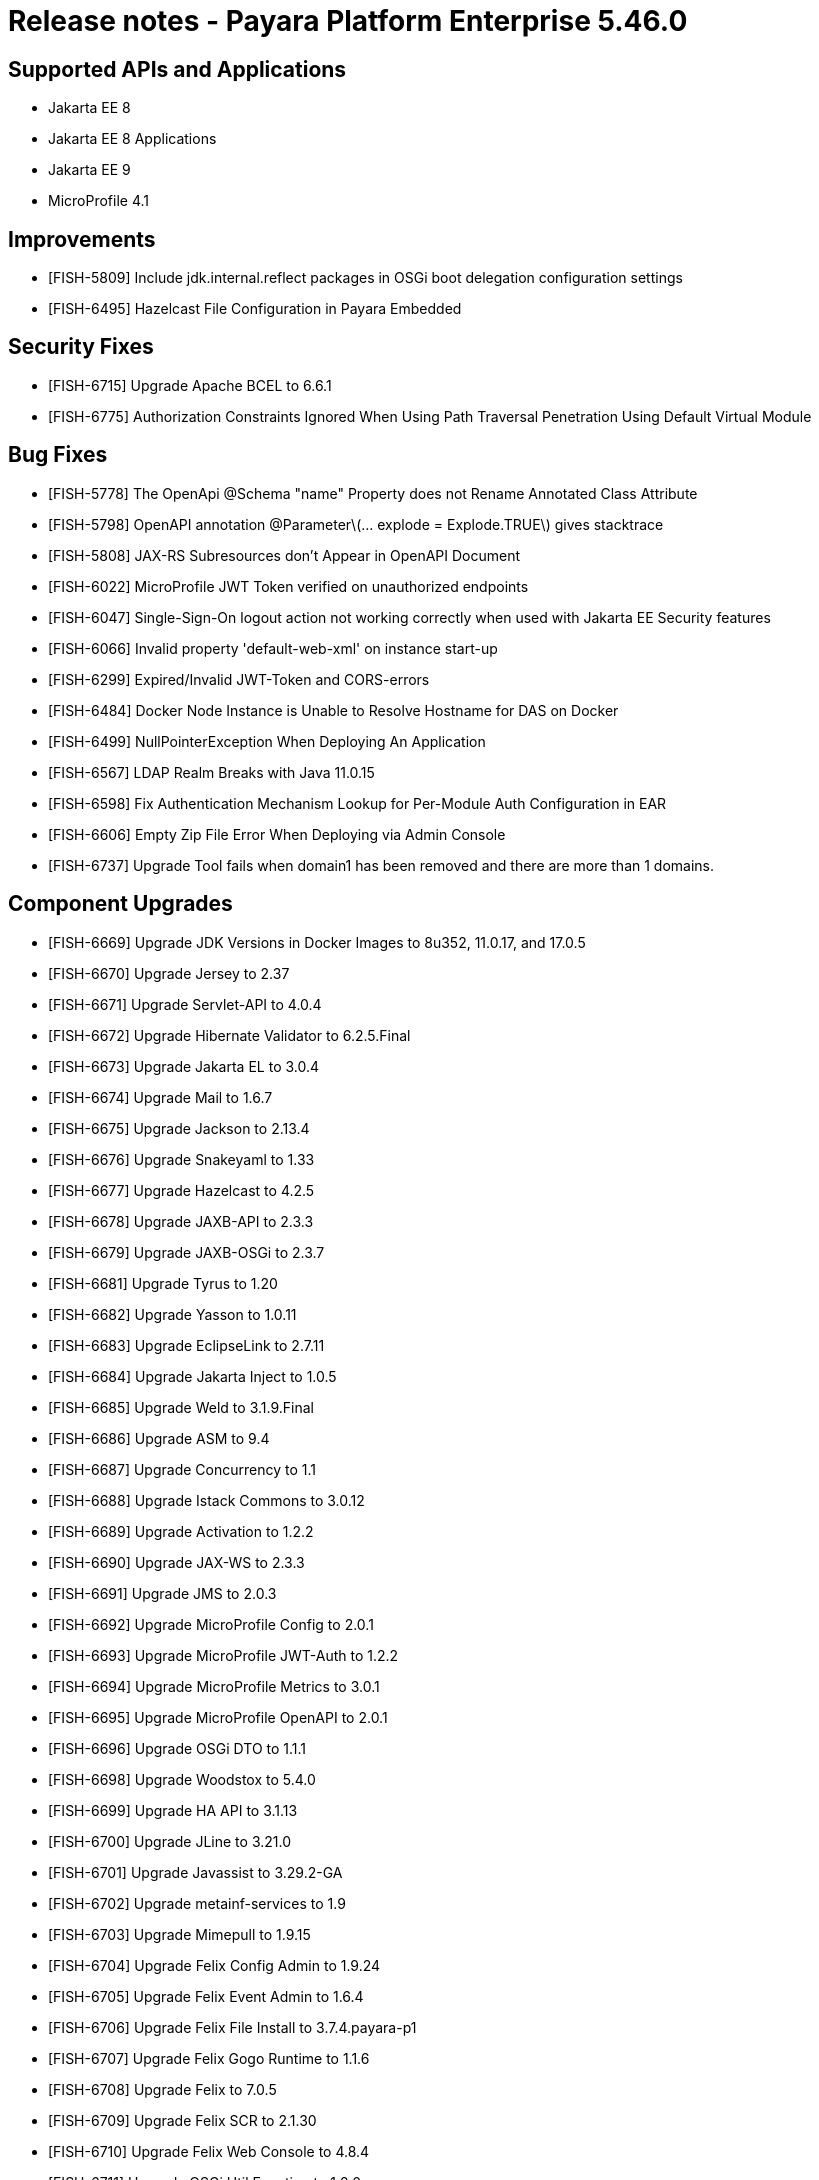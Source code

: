 = Release notes - Payara Platform Enterprise 5.46.0

== Supported APIs and Applications
* Jakarta EE 8
* Jakarta EE 8 Applications
* Jakarta EE 9
* MicroProfile 4.1

== Improvements

* [FISH-5809] Include jdk.internal.reflect packages in OSGi boot delegation configuration settings

* [FISH-6495] Hazelcast File Configuration in Payara Embedded

== Security Fixes

* [FISH-6715] Upgrade Apache BCEL to 6.6.1

* [FISH-6775] Authorization Constraints Ignored When Using Path Traversal Penetration Using Default Virtual Module

== Bug Fixes

* [FISH-5778] The OpenApi @Schema "name" Property does not Rename Annotated Class Attribute

* [FISH-5798] OpenAPI annotation @Parameter\(... explode = Explode.TRUE\) gives stacktrace

* [FISH-5808] JAX-RS Subresources don't Appear in OpenAPI Document

* [FISH-6022] MicroProfile JWT Token verified on unauthorized endpoints

* [FISH-6047] Single-Sign-On logout action not working correctly when used with Jakarta EE Security features

* [FISH-6066] Invalid property 'default-web-xml' on instance start-up

* [FISH-6299] Expired/Invalid JWT-Token and CORS-errors

* [FISH-6484] Docker Node Instance is Unable to Resolve Hostname for DAS on Docker

* [FISH-6499] NullPointerException When Deploying An Application

* [FISH-6567] LDAP Realm Breaks with Java 11.0.15

* [FISH-6598] Fix Authentication Mechanism Lookup for Per-Module Auth Configuration in EAR

* [FISH-6606] Empty Zip File Error When Deploying via Admin Console

* [FISH-6737] Upgrade Tool fails when domain1 has been removed and there are more than 1 domains.

== Component Upgrades

* [FISH-6669] Upgrade JDK Versions in Docker Images to 8u352, 11.0.17, and 17.0.5

* [FISH-6670] Upgrade Jersey to 2.37

* [FISH-6671] Upgrade Servlet-API to 4.0.4

* [FISH-6672] Upgrade Hibernate Validator to 6.2.5.Final

* [FISH-6673] Upgrade Jakarta EL to 3.0.4

* [FISH-6674] Upgrade Mail to 1.6.7

* [FISH-6675] Upgrade Jackson to 2.13.4

* [FISH-6676] Upgrade Snakeyaml to 1.33

* [FISH-6677] Upgrade Hazelcast to 4.2.5

* [FISH-6678] Upgrade JAXB-API to 2.3.3

* [FISH-6679] Upgrade JAXB-OSGi to 2.3.7

* [FISH-6681] Upgrade Tyrus to 1.20

* [FISH-6682] Upgrade Yasson to 1.0.11

* [FISH-6683] Upgrade EclipseLink to 2.7.11

* [FISH-6684] Upgrade Jakarta Inject to 1.0.5

* [FISH-6685] Upgrade Weld to 3.1.9.Final

* [FISH-6686] Upgrade ASM to 9.4

* [FISH-6687] Upgrade Concurrency to 1.1

* [FISH-6688] Upgrade Istack Commons to 3.0.12

* [FISH-6689] Upgrade Activation to 1.2.2

* [FISH-6690] Upgrade JAX-WS to 2.3.3

* [FISH-6691] Upgrade JMS to 2.0.3

* [FISH-6692] Upgrade MicroProfile Config to 2.0.1

* [FISH-6693] Upgrade MicroProfile JWT-Auth to 1.2.2

* [FISH-6694] Upgrade MicroProfile Metrics to 3.0.1

* [FISH-6695] Upgrade MicroProfile OpenAPI to 2.0.1

* [FISH-6696] Upgrade OSGi DTO to 1.1.1

* [FISH-6698] Upgrade Woodstox to 5.4.0

* [FISH-6699] Upgrade HA API to 3.1.13

* [FISH-6700] Upgrade JLine to 3.21.0

* [FISH-6701] Upgrade Javassist to 3.29.2-GA

* [FISH-6702] Upgrade metainf-services to 1.9

* [FISH-6703] Upgrade Mimepull to 1.9.15

* [FISH-6704] Upgrade Felix Config Admin to 1.9.24

* [FISH-6705] Upgrade Felix Event Admin to 1.6.4

* [FISH-6706] Upgrade Felix File Install to 3.7.4.payara-p1

* [FISH-6707] Upgrade Felix Gogo Runtime to 1.1.6

* [FISH-6708] Upgrade Felix to 7.0.5

* [FISH-6709] Upgrade Felix SCR to 2.1.30

* [FISH-6710] Upgrade Felix Web Console to 4.8.4

* [FISH-6711] Upgrade OSGi Util Function to 1.2.0

* [FISH-6712] Upgrade OSGi Util Promise to 1.2.0

* [FISH-6714] Upgrade Management API to 3.2.3

* [FISH-6717] Upgrade JBoss Logging to 3.4.3.Final

* [FISH-6718] Upgrade Build and Test Plugins